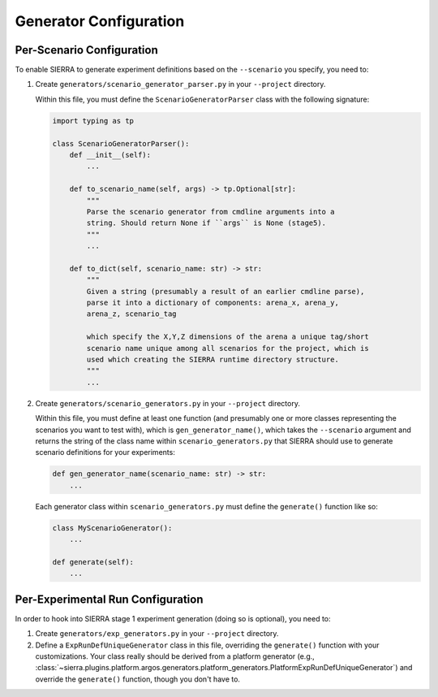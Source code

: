 .. _ln-sierra-tutorials-project-generators:

=======================
Generator Configuration
=======================

.. _ln-sierra-tutorials-project-generators-scenario-config:

Per-Scenario Configuration
==========================

To enable SIERRA to generate experiment definitions based on the ``--scenario``
you specify, you need to:

#. Create ``generators/scenario_generator_parser.py`` in your ``--project``
   directory.

   Within this file, you must define the ``ScenarioGeneratorParser`` class with
   the following signature:

   .. code-block:: python

      import typing as tp

      class ScenarioGeneratorParser():
          def __init__(self):
              ...

          def to_scenario_name(self, args) -> tp.Optional[str]:
              """
              Parse the scenario generator from cmdline arguments into a
              string. Should return None if ``args`` is None (stage5).
              """
              ...

          def to_dict(self, scenario_name: str) -> str:
              """
              Given a string (presumably a result of an earlier cmdline parse),
              parse it into a dictionary of components: arena_x, arena_y,
              arena_z, scenario_tag

              which specify the X,Y,Z dimensions of the arena a unique tag/short
              scenario name unique among all scenarios for the project, which is
              used which creating the SIERRA runtime directory structure.
              """
              ...


#. Create ``generators/scenario_generators.py`` in your ``--project`` directory.

   Within this file, you must define at least one function (and presumably one
   or more classes representing the scenarios you want to test with), which is
   ``gen_generator_name()``, which takes the ``--scenario`` argument and returns
   the string of the class name within ``scenario_generators.py`` that SIERRA
   should use to generate scenario definitions for your experiments:

   .. code-block:: python

      def gen_generator_name(scenario_name: str) -> str:
          ...

   Each generator class within ``scenario_generators.py`` must define the
   ``generate()`` function like so:

   .. code-block:: python

      class MyScenarioGenerator():
          ...

      def generate(self):
          ...


.. _ln-sierra-tutorials-project-generators-sim-config:

Per-Experimental Run Configuration
==================================

In order to hook into SIERRA stage 1 experiment generation (doing so is
optional), you need to:

#. Create ``generators/exp_generators.py`` in your ``--project`` directory.

#. Define a ``ExpRunDefUniqueGenerator`` class in this file, overriding the
   ``generate()`` function with your customizations. Your class really should be
   derived from a platform generator (e.g.,
   :class:`~sierra.plugins.platform.argos.generators.platform_generators.PlatformExpRunDefUniqueGenerator`)
   and override the ``generate()`` function, though you don't have to.
